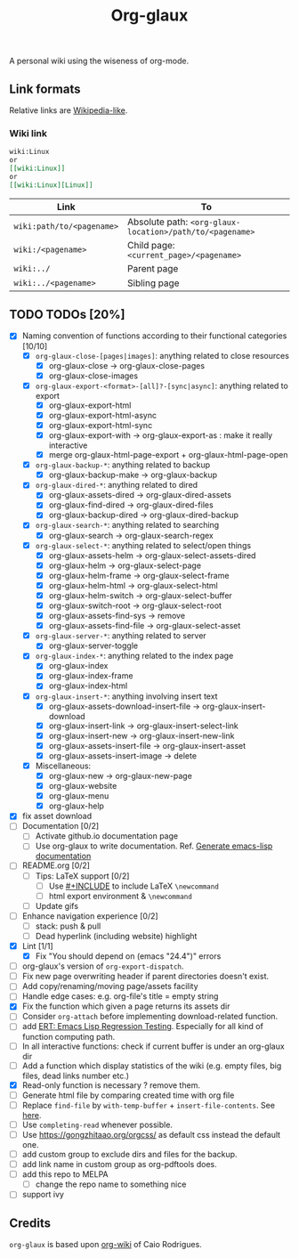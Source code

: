 #+TITLE: Org-glaux 
A personal wiki using the wiseness of org-mode.

** Link formats
Relative links are [[https://en.wikipedia.org/wiki/Help:Link#Subpage_links][Wikipedia-like]].
*** Wiki link

    #+BEGIN_SRC org 
	wiki:Linux 
    or 
	[[wiki:Linux]]
    or
	[[wiki:Linux][Linux]]  
    #+END_SRC

  |---------------------------+---------------------------------------------------------|
  | Link                      | To                                                      |
  |---------------------------+---------------------------------------------------------|
  | ~wiki:path/to/<pagename>~ | Absolute path: ~<org-glaux-location>/path/to/<pagename>~ |
  | ~wiki:/<pagename>~        | Child page: ~<current_page>/<pagename>~                 |
  | ~wiki:../~                | Parent page                                             |
  | ~wiki:../<pagename>~      | Sibling page                                            |
  |---------------------------+---------------------------------------------------------|


** TODO TODOs [20%]
  - [X] Naming convention of functions according to their functional categories [10/10]
    - [X] ~org-glaux-close-[pages|images]~: anything related to close resources
      - [X] org-glaux-close -> org-glaux-close-pages
      - [X] org-glaux-close-images	      
    - [X] ~org-glaux-export-<format>-[all]?-[sync|async]~: anything related to export
      - [X] org-glaux-export-html	      
      - [X] org-glaux-export-html-async   
      - [X] org-glaux-export-html-sync    
      - [X] org-glaux-export-with -> org-glaux-export-as : make it really interactive
      - [X] merge org-glaux-html-page-export + org-glaux-html-page-open      
    - [X] ~org-glaux-backup-*~: anything related to backup
      - [X] org-glaux-backup-make -> org-glaux-backup
    - [X] ~org-glaux-dired-*~: anything related to dired
      - [X] org-glaux-assets-dired -> org-glaux-dired-assets      
      - [X] org-glaux-find-dired	-> org-glaux-dired-files
      - [X] org-glaux-backup-dired -> org-glaux-dired-backup
    - [X] ~org-glaux-search-*~: anything related to searching
      - [X] org-glaux-search -> org-glaux-search-regex	      
    - [X] ~org-glaux-select-*~: anything related to select/open things
      - [X] org-glaux-assets-helm -> org-glaux-select-assets-dired
      - [X] org-glaux-helm -> org-glaux-select-page	      
      - [X] org-glaux-helm-frame -> org-glaux-select-frame
      - [X] org-glaux-helm-html -> org-glaux-select-html      
      - [X] org-glaux-helm-switch -> org-glaux-select-buffer
      - [X] org-glaux-switch-root -> org-glaux-select-root
      - [X] org-glaux-assets-find-sys -> remove
      - [X] org-glaux-assets-find-file -> org-glaux-select-asset  
    - [X] ~org-glaux-server-*~: anything related to server
      - [X] org-glaux-server-toggle 
    - [X] ~org-glaux-index-*~: anything related to the index page
      - [X] org-glaux-index 
      - [X] org-glaux-index-frame	      
      - [X] org-glaux-index-html
    - [X] ~org-glaux-insert-*~: anything involving insert text
      - [X] org-glaux-assets-download-insert-file -> org-glaux-insert-download
      - [X] org-glaux-insert-link -> org-glaux-insert-select-link
      - [X] org-glaux-insert-new ->  org-glaux-insert-new-link    
      - [X] org-glaux-assets-insert-file -> org-glaux-insert-asset
      - [X] org-glaux-assets-insert-image -> delete
    - [X] Miscellaneous:
      - [X] org-glaux-new -> org-glaux-new-page	      
      - [X] org-glaux-website	      
      - [X] org-glaux-menu		      
      - [X] org-glaux-help		      
  - [X] fix asset download
  - [ ] Documentation [0/2]
    - [ ] Activate github.io documentation page
    - [ ] Use org-glaux to write documentation. Ref. [[https://kitchingroup.cheme.cmu.edu/blog/2014/10/17/Generate-emacs-lisp-documentation/][Generate emacs-lisp documentation]]
  - [ ] README.org [0/2]
    - [ ] Tips: LaTeX support [0/2]
      - [ ] Use [[https://orgmode.org/manual/Include-Files.html][#+INCLUDE]] to include LaTeX ~\newcommand~
      - [ ] html export environment & ~\newcommand~
    - [ ] Update gifs
  - [ ] Enhance navigation experience  [0/2]
    - [ ] stack: push & pull
    - [ ] Dead hyperlink (including website) highlight 
  - [X] Lint [1/1]
    - [X] Fix "You should depend on (emacs "24.4")" errors
  - [ ] org-glaux's version of ~org-export-dispatch~.
  - [ ] Fix new page overwriting header if parent directories doesn't exist.
  - [ ] Add copy/renaming/moving page/assets facility
  - [ ] Handle edge cases: e.g. org-file's title = empty string
  - [X] Fix the function which given a page returns its assets dir
  - [ ] Consider ~org-attach~ before implementing download-related function.
  - [ ] add [[https://www.gnu.org/software/emacs/manual/html_node/ert/index.html][ERT: Emacs Lisp Regression Testing]]. Especially for all kind of function computing path.
  - [ ] In all interactive functions: check if current buffer is under an org-glaux dir
  - [ ] Add a function which display statistics of the wiki (e.g. empty files, big files, dead links number etc.)
  - [X] Read-only function is necessary ? remove them.
  - [ ] Generate html file by comparing created time with org file
  - [ ] Replace ~find-file~ by ~with-temp-buffer~ + ~insert-file-contents~. See [[https://emacs.stackexchange.com/questions/2868/whats-wrong-with-find-file-noselect][here]].
  - [ ] Use ~completing-read~ whenever possible.
  - [ ] Use https://gongzhitaao.org/orgcss/ as default css instead the default one.
  - [ ] add custom group to exclude dirs and files for the backup.
  - [ ] add link name in custom group as org-pdftools does.
  - [ ] add this repo to MELPA
    - [ ] change the repo name to something nice
  - [ ] support ivy

** Credits
~org-glaux~ is based upon [[https://github.com/caiorss/org-wiki/issues][org-wiki]] of Caio Rodrigues.


